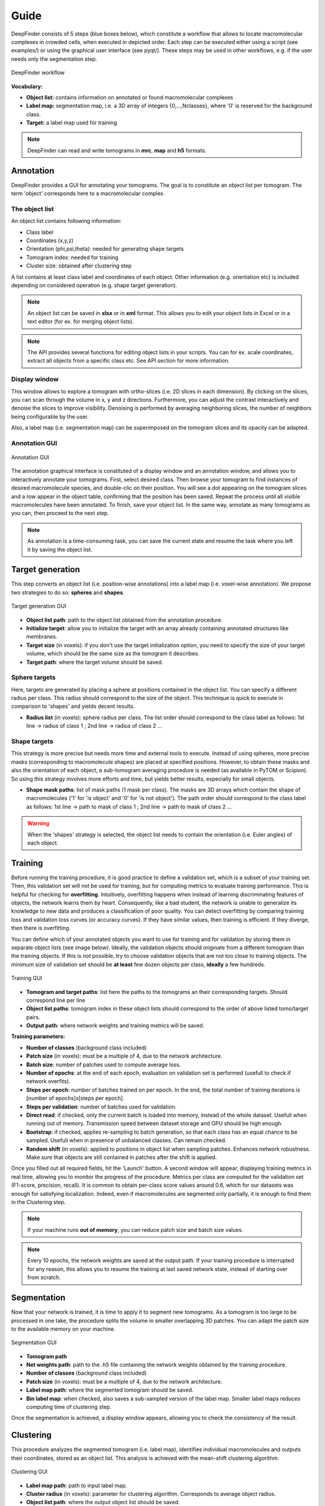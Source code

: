 Guide
=====

DeepFinder consists of 5 steps (blue boxes below), which constitute a workflow that allows to locate macromolecular
complexes in crowded cells, when executed in depicted order. Each step can be executed either using a script (see examples/)
or using the graphical user interface (see pyqt/). These steps may be used in other workflows, e.g. if the user
needs only the segmentation step.

.. figure::  ../../images/deepfinder_workflow.png
   :align:   center

   DeepFinder workflow

**Vocabulary:**

* **Object list:** contains information on annotated or found macromolecular complexes
* **Label map:** segmentation map, i.e. a 3D array of integers {0,...,Nclasses}, where '0' is reserved for the background class.
* **Target:** a label map used for training

.. note::
   DeepFinder can read and write tomograms in **mrc**, **map** and **h5** formats.


Annotation
----------
DeepFinder provides a GUI for annotating your tomograms. The goal is to constitute an object list per tomogram.
The term 'object' corresponds here to a macromolecular complex.

The object list
+++++++++++++++
An object list contains following information:

* Class label
* Coordinates (x,y,z)
* Orientation (phi,psi,theta): needed for generating shape targets
* Tomogram index: needed for training
* Cluster size: obtained after clustering step

A list contains at least class label and coordinates of each object. Other information (e.g. orientation etc) is included
depending on considered operation (e.g. shape target generation).

.. note::
   An object list can be saved in **xlsx** or in **xml** format. This allows you to edit your object lists in Excel or in a text editor (for ex. for merging object lists).

.. note::
   The API provides several functions for editing object lists in your scripts. You can for ex. scale coordinates, extract all objects from a specific class etc. See API section for more information.

Display window
++++++++++++++
This window allows to explore a tomogram with ortho-slices (i.e. 2D slices in each dimension). By clicking on the slices,
you can scan through the volume in x, y and z directions. Furthermore, you can adjust the contrast interactively and
denoise the slices to improve visibility. Denoising is performed by averaging neighboring slices, the number of neighbors
being configurable by the user.

Also, a label map (i.e. segmentation map) can be superimposed on the tomogram slices and its opacity can be adapted.

Annotation GUI
+++++++++++++++++
.. figure::  ../../images/gui_annotation.png
   :align:   center

   Annotation GUI

The annotation graphical interface is constituted of a display window and an annotation window, and allows you to
interactively annotate your tomograms. First, select desired class. Then browse your tomogram to find instances of
desired macromolecule species, and double-clic on their position. You will see a dot appearing on the tomogram slices
and a row appear in the object table, confirming that the position has been saved. Repeat the process until all visible
macromolecules have been annotated. To finish, save your object list. In the same way, annotate as many tomograms as you
can, then proceed to the next step.

.. note::
   As annotation is a time-consuming task, you can save the current state and resume the task where you left it by
   saving the object list.


Target generation
-----------------

This step converts an object list (i.e. position-wise annotations) into a label map (i.e. voxel-wise annotation).
We propose two strategies to do so: **spheres** and **shapes**.

.. figure::  ../../images/gui_target_generation.png
   :align:   center
   :height:   400

   Target generation GUI

* **Object list path**: path to the object list obtained from the annotation procedure.
* **Initialize target**: allow you to initialize the target with an array already containing annotated structures like membranes.
* **Target size** (in voxels): if you don't use the target initialization option, you need to specify the size of your target volume, which should be the same size as the tomogram it describes.
* **Target path**: where the target volume should be saved.

Sphere targets
++++++++++++++
Here, targets are generated by placing a sphere at positions contained in the object list. You can specify a different
radius per class. This radius should correspond to the size of the object. This technique is quick to execute in comparison
to 'shapes' and yields decent results.

* **Radius list** (in voxels): sphere radius per class. The list order should correspond to the class label as follows: 1st line -> radius of class 1 ; 2nd line -> radius of class 2 ...


Shape targets
+++++++++++++
This strategy is more precise but needs more time and external tools to execute. Instead of using spheres, more precise
masks (corresponding to macromolecule shapes) are placed at specified positions. However, to obtain these masks and also
the orientation of each object, a sub-tomogram averaging procedure is needed (as available in PyTOM or Scipion).
So using this strategy involves more efforts and time, but yields better results, especially for small objects.

* **Shape mask paths**: list of mask paths (1 mask per class). The masks are 3D arrays which contain the shape of macromolecules ('1' for 'is object' and '0' for 'is not object'). The path order should correspond to the class label as follows: 1st line -> path to mask of class 1 ; 2nd line -> path to mask of class 2 ...

.. warning::
   When the 'shapes' strategy is selected, the object list needs to contain the orientation (i.e. Euler angles) of each object.

Training
--------
Before running the training procedure, it is good practice to define a validation set, which is a subset of your training set.
Then, this validation set will not be used for training, but for computing metrics to evaluate training performance.
This is helpful for checking for **overfitting**.
Intuitively, overfitting happens when instead of learning discriminating features of objects,
the network learns them by heart. Consequently, like a bad student, the network is unable to generalize its knowledge to
new data and produces a classification of poor quality.
You can detect overfitting by comparing training loss and validation loss curves (or accuracy curves). If they have similar values, then training is efficient.
If they diverge, then there is overfitting.

You can define which of your annotated objects you want to use for training and for validation by storing them in separate
object lists (see image below). Ideally, the validation objects should originate from a different tomogram than the
training objects. If this is not possible, try to choose validation objects that are not too close to training
objects. The minimum size of validation set should be **at least** few dozen objects per class, **ideally** a few hundreds.



.. figure::  ../../images/gui_train.png
   :align:   center
   :height:   400

   Training GUI

* **Tomogram and target paths**: list here the paths to the tomograms an their corresponding targets. Should correspond line per line
* **Object list paths**: tomogram index in these object lists should correspond to the order of above listed tomo/target pairs.
* **Output path**: where network weights and training metrics will be saved.



**Training parameters:**

* **Number of classes** (background class included)
* **Patch size** (in voxels): must be a multiple of 4, due to the network architecture.
* **Batch size**: number of patches used to compute average loss.
* **Number of epochs**: at the end of each epoch, evaluation on validation set is performed (usefull to check if network overfits).
* **Steps per epoch**: number of batches trained on per epoch. In the end, the total number of training iterations is [number of epochs]x[steps per epoch].
* **Steps per validation**: number of batches used for validation.
* **Direct read**: if checked, only the current batch is loaded into memory, instead of the whole dataset. Usefull when running out of memory. Transmission speed between dataset storage and GPU should be high enough.
* **Bootstrap**: if checked, applies re-sampling to batch generation, so that each class has an equal chance to be sampled. Usefull when in presence of unbalanced classes. Can remain checked.
* **Random shift** (in voxels): applied to positions in object list when sampling patches. Enhances network robustness. Make sure that objects are still contained in patches after the shift is applied.

Once you filled out all required fields, hit the 'Launch' button. A second window will appear, displaying training metrics in real time,
allowing you to monitor the progress of the procedure. Metrics per class are computed for the validation set (F1-score, precision, recall).
It is common to obtain per-class score values around 0.6, which for our datasets was enough for satisfying localization.
Indeed, even if macromolecules are segmented only partially, it is enough to find them in the Clustering step.


.. note::
   If your machine runs **out of memory**, you can reduce patch size and batch size values.

.. note::
   Every 10 epochs, the network weights are saved at the output path. If your training procedure is interrupted for any reason,
   this allows you to resume the training at last saved network state, instead of starting over from scratch.


Segmentation
------------
Now that your network is trained, it is time to apply it to segment new tomograms. As a tomogram is too large to be
processed in one take, the procedure splits the volume in smaller overlapping 3D patches. You can adapt the patch size
to the available memory on your machine.

.. figure::  ../../images/gui_segment.png
   :align:   center

   Segmentation GUI

* **Tomogram path**
* **Net weights path**: path to the .h5 file containing the network weights obtained by the training procedure.
* **Number of classes** (background class included)
* **Patch size** (in voxels): must be a multiple of 4, due to the network architecture.
* **Label map path**: where the segmented tomogram should be saved.
* **Bin label map**: when checked, also saves a sub-sampled version of the label map. Smaller label maps reduces computing time of clustering step.

Once the segmentation is achieved, a display window appears, allowing you to check the consistency of the result.

Clustering
----------
This procedure analyzes the segmented tomogram (i.e. label map), identifies individual macromolecules and outputs
their coordinates, stored as an object list. This analysis is achieved with the mean-shift clustering algorithm.

.. figure::  ../../images/gui_cluster.png
   :align:   center
   :height:   400

   Clustering GUI

* **Label map path**: path to input label map.
* **Cluster radius** (in voxels): parameter for clustering algorithm. Corresponds to average object radius.
* **Object list path**: where the output object list should be saved.
